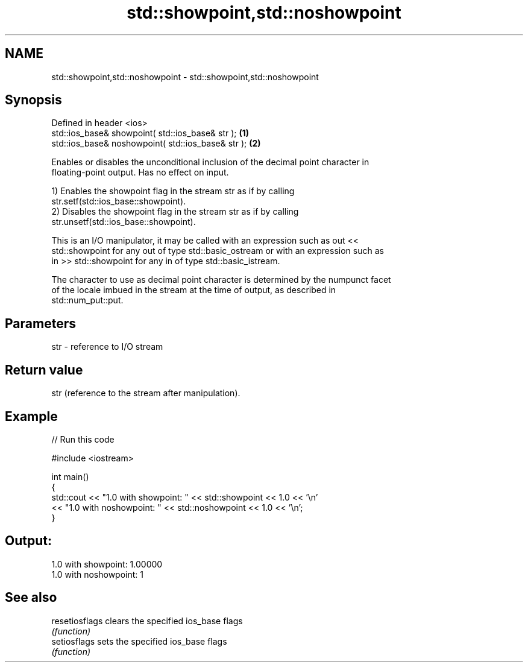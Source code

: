 .TH std::showpoint,std::noshowpoint 3 "2024.06.10" "http://cppreference.com" "C++ Standard Libary"
.SH NAME
std::showpoint,std::noshowpoint \- std::showpoint,std::noshowpoint

.SH Synopsis
   Defined in header <ios>
   std::ios_base& showpoint( std::ios_base& str );   \fB(1)\fP
   std::ios_base& noshowpoint( std::ios_base& str ); \fB(2)\fP

   Enables or disables the unconditional inclusion of the decimal point character in
   floating-point output. Has no effect on input.

   1) Enables the showpoint flag in the stream str as if by calling
   str.setf(std::ios_base::showpoint).
   2) Disables the showpoint flag in the stream str as if by calling
   str.unsetf(std::ios_base::showpoint).

   This is an I/O manipulator, it may be called with an expression such as out <<
   std::showpoint for any out of type std::basic_ostream or with an expression such as
   in >> std::showpoint for any in of type std::basic_istream.

   The character to use as decimal point character is determined by the numpunct facet
   of the locale imbued in the stream at the time of output, as described in
   std::num_put::put.

.SH Parameters

   str - reference to I/O stream

.SH Return value

   str (reference to the stream after manipulation).

.SH Example


// Run this code

 #include <iostream>

 int main()
 {
     std::cout << "1.0 with showpoint: " << std::showpoint << 1.0 << '\\n'
               << "1.0 with noshowpoint: " << std::noshowpoint << 1.0 << '\\n';
 }

.SH Output:

 1.0 with showpoint: 1.00000
 1.0 with noshowpoint: 1

.SH See also

   resetiosflags clears the specified ios_base flags
                 \fI(function)\fP
   setiosflags   sets the specified ios_base flags
                 \fI(function)\fP
